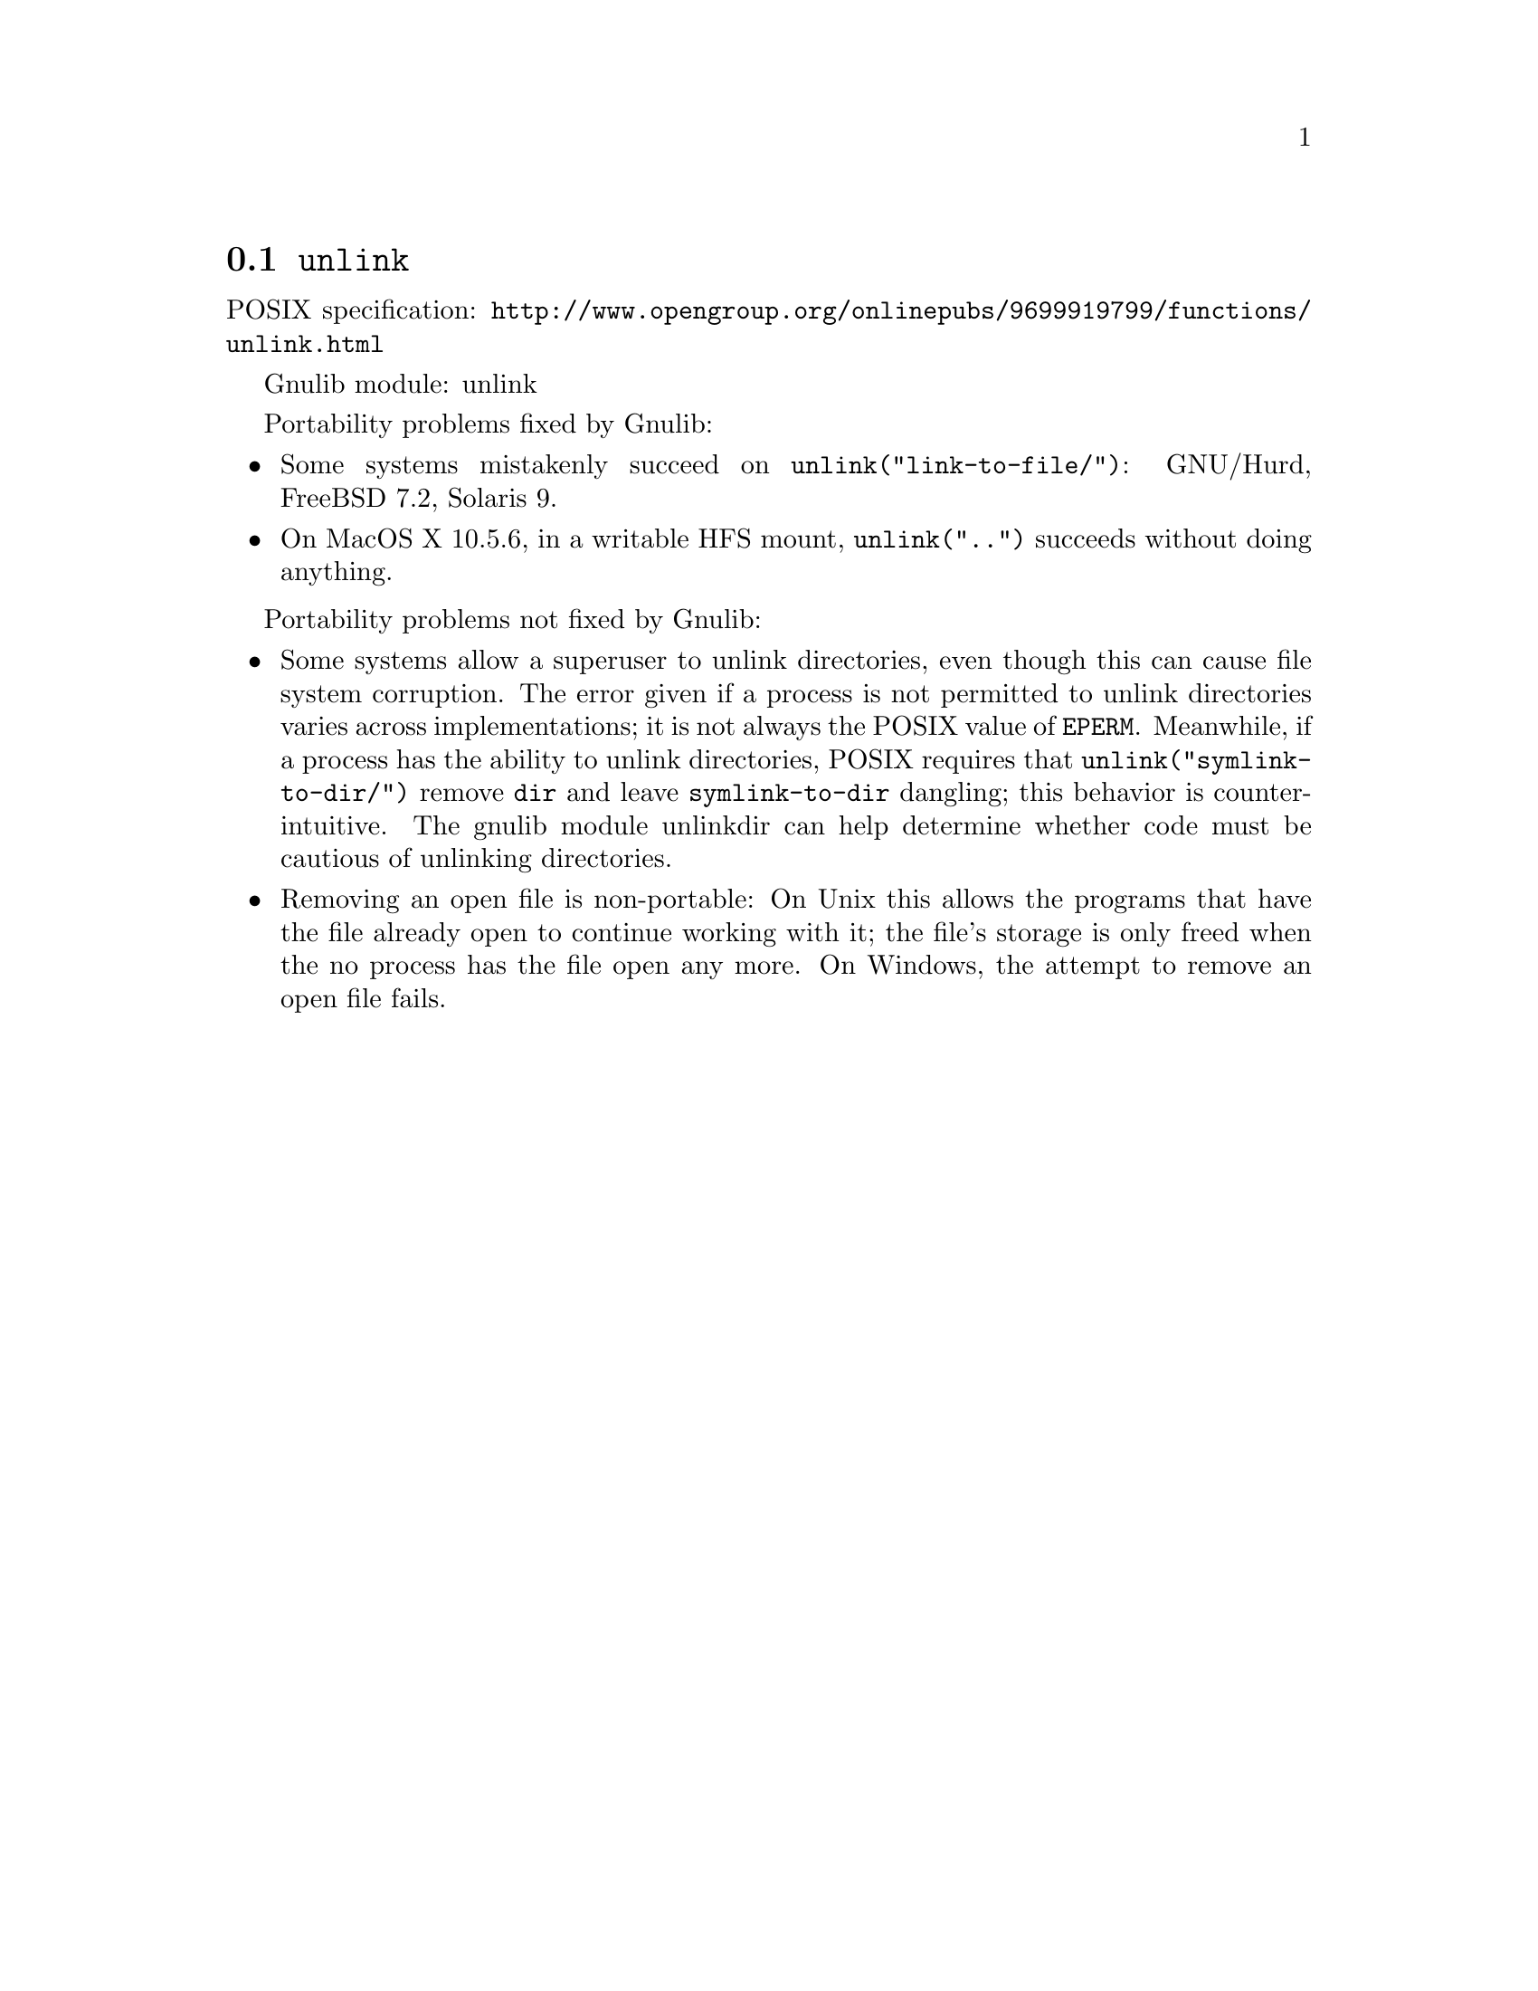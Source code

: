 @node unlink
@section @code{unlink}
@findex unlink

POSIX specification: @url{http://www.opengroup.org/onlinepubs/9699919799/functions/unlink.html}

Gnulib module: unlink

Portability problems fixed by Gnulib:
@itemize
@item
Some systems mistakenly succeed on @code{unlink("link-to-file/")}:
GNU/Hurd, FreeBSD 7.2, Solaris 9.
@item
On MacOS X 10.5.6, in a writable HFS mount, @code{unlink("..")} succeeds
without doing anything.
@end itemize

Portability problems not fixed by Gnulib:
@itemize
@item
Some systems allow a superuser to unlink directories, even though this
can cause file system corruption.  The error given if a process is not
permitted to unlink directories varies across implementations; it is
not always the POSIX value of @code{EPERM}.  Meanwhile, if a process
has the ability to unlink directories, POSIX requires that
@code{unlink("symlink-to-dir/")} remove @file{dir} and leave
@file{symlink-to-dir} dangling; this behavior is counter-intuitive.
The gnulib module unlinkdir can help determine whether code must be
cautious of unlinking directories.
@item
Removing an open file is non-portable: On Unix this allows the programs that
have the file already open to continue working with it; the file's storage
is only freed when the no process has the file open any more.  On Windows,
the attempt to remove an open file fails.
@end itemize
